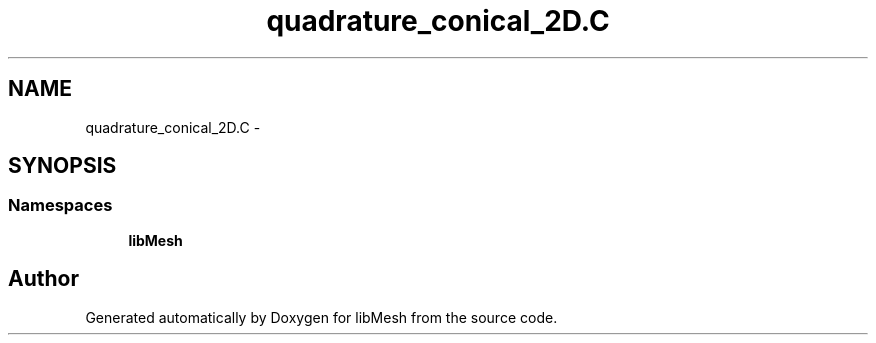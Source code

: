 .TH "quadrature_conical_2D.C" 3 "Tue May 6 2014" "libMesh" \" -*- nroff -*-
.ad l
.nh
.SH NAME
quadrature_conical_2D.C \- 
.SH SYNOPSIS
.br
.PP
.SS "Namespaces"

.in +1c
.ti -1c
.RI "\fBlibMesh\fP"
.br
.in -1c
.SH "Author"
.PP 
Generated automatically by Doxygen for libMesh from the source code\&.
